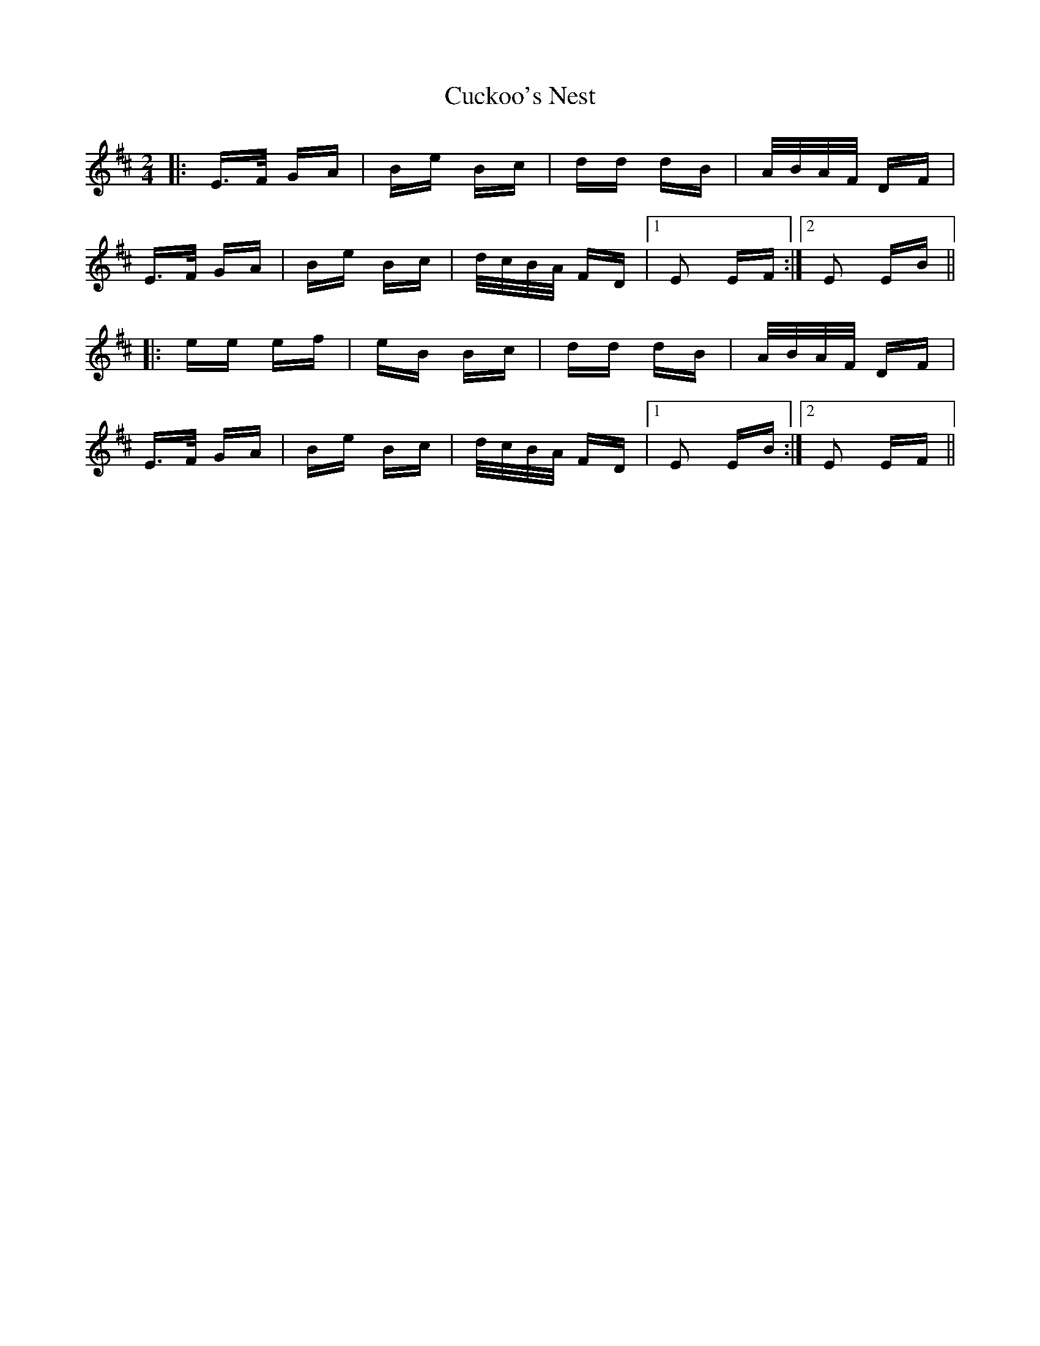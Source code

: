 X: 8779
T: Cuckoo's Nest
R: polka
M: 2/4
K: Edorian
|:E>F GA|Be Bc|dd dB|A/B/A/F/ DF|
E>F GA|Be Bc|d/c/B/A/ FD|1 E2 EF:|2 E2 EB||
|:ee ef|eB Bc|dd dB|A/B/A/F/ DF|
E>F GA|Be Bc|d/c/B/A/ FD|1 E2 EB:|2 E2 EF||

